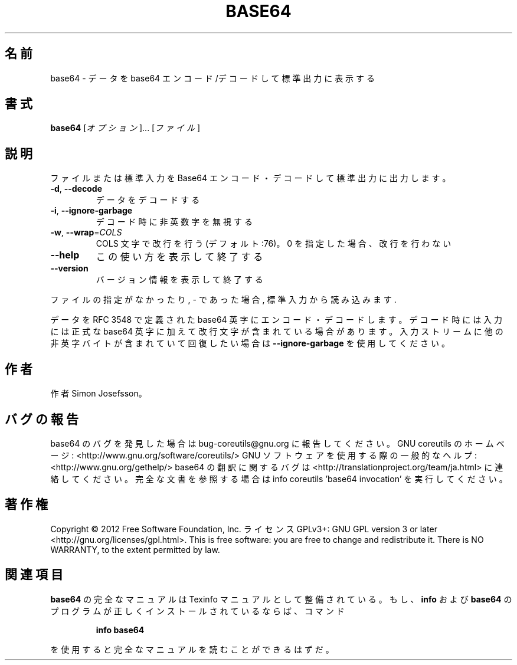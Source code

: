 .\" DO NOT MODIFY THIS FILE!  It was generated by help2man 1.40.4.
.TH BASE64 "1" "2012年4月" "GNU coreutils" "ユーザーコマンド"
.SH 名前
base64 \- データを base64 エンコード/デコードして標準出力に表示する
.SH 書式
.B base64
[\fIオプション\fR]... [\fIファイル\fR]
.SH 説明
.\" Add any additional description here
.PP
ファイルまたは標準入力を Base64 エンコード・デコードして標準出力に出力します。
.TP
\fB\-d\fR, \fB\-\-decode\fR
データをデコードする
.TP
\fB\-i\fR, \fB\-\-ignore\-garbage\fR
デコード時に非英数字を無視する
.TP
\fB\-w\fR, \fB\-\-wrap\fR=\fICOLS\fR
COLS 文字で改行を行う (デフォルト:76)。
0 を指定した場合、改行を行わない
.TP
\fB\-\-help\fR
この使い方を表示して終了する
.TP
\fB\-\-version\fR
バージョン情報を表示して終了する
.PP
ファイルの指定がなかったり, \- であった場合, 標準入力から読み込みます.
.PP
データを RFC 3548 で定義された base64 英字にエンコード・デコードします。
デコード時には入力には正式な base64 英字に加えて改行文字が含まれている
場合があります。入力ストリームに他の非英字バイトが含まれていて回復
したい場合は \fB\-\-ignore\-garbage\fR を使用してください。
.SH 作者
作者 Simon Josefsson。
.SH バグの報告
base64 のバグを発見した場合は bug\-coreutils@gnu.org に報告してください。
GNU coreutils のホームページ: <http://www.gnu.org/software/coreutils/>
GNU ソフトウェアを使用する際の一般的なヘルプ: <http://www.gnu.org/gethelp/>
base64 の翻訳に関するバグは <http://translationproject.org/team/ja.html> に連絡してください。
完全な文書を参照する場合は info coreutils 'base64 invocation' を実行してください。
.SH 著作権
Copyright \(co 2012 Free Software Foundation, Inc.
ライセンス GPLv3+: GNU GPL version 3 or later <http://gnu.org/licenses/gpl.html>.
This is free software: you are free to change and redistribute it.
There is NO WARRANTY, to the extent permitted by law.
.SH 関連項目
.B base64
の完全なマニュアルは Texinfo マニュアルとして整備されている。もし、
.B info
および
.B base64
のプログラムが正しくインストールされているならば、コマンド
.IP
.B info base64
.PP
を使用すると完全なマニュアルを読むことができるはずだ。
